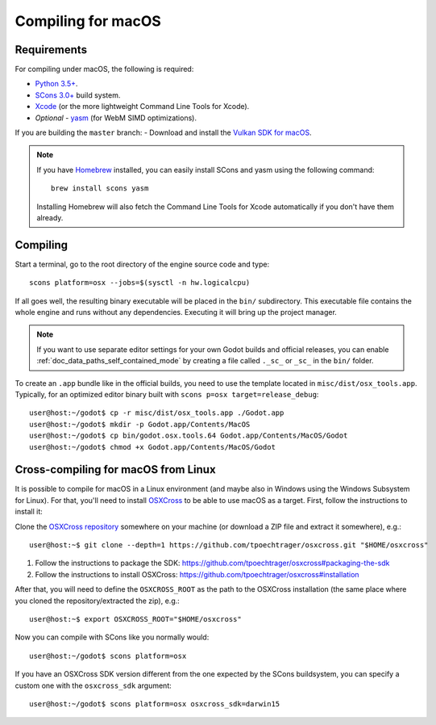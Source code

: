 .. _doc_compiling_for_osx:

Compiling for macOS
===================

.. highlight:: shell

Requirements
------------

For compiling under macOS, the following is required:

- `Python 3.5+ <https://www.python.org>`_.
- `SCons 3.0+ <https://www.scons.org>`_ build system.
- `Xcode <https://apps.apple.com/us/app/xcode/id497799835>`_
  (or the more lightweight Command Line Tools for Xcode).
- *Optional* - `yasm <https://yasm.tortall.net/>`_ (for WebM SIMD optimizations).

If you are building the ``master`` branch:
- Download and install the `Vulkan SDK for macOS <https://vulkan.lunarg.com/sdk/home>`__.

.. note:: If you have `Homebrew <https://brew.sh/>`_ installed, you can easily
          install SCons and yasm using the following command::

              brew install scons yasm

          Installing Homebrew will also fetch the Command Line Tools
          for Xcode automatically if you don't have them already.

.. seealso:: For a general overview of SCons usage for Godot, see
             :ref:`doc_introduction_to_the_buildsystem`.

Compiling
---------

Start a terminal, go to the root directory of the engine source code and type::

    scons platform=osx --jobs=$(sysctl -n hw.logicalcpu)

If all goes well, the resulting binary executable will be placed in the
``bin/`` subdirectory. This executable file contains the whole engine and
runs without any dependencies. Executing it will bring up the project
manager.

.. note:: If you want to use separate editor settings for your own Godot builds
          and official releases, you can enable
          :ref:`doc_data_paths_self_contained_mode` by creating a file called
          ``._sc_`` or ``_sc_`` in the ``bin/`` folder.

To create an ``.app`` bundle like in the official builds, you need to use the
template located in ``misc/dist/osx_tools.app``. Typically, for an optimized
editor binary built with ``scons p=osx target=release_debug``::

    user@host:~/godot$ cp -r misc/dist/osx_tools.app ./Godot.app
    user@host:~/godot$ mkdir -p Godot.app/Contents/MacOS
    user@host:~/godot$ cp bin/godot.osx.tools.64 Godot.app/Contents/MacOS/Godot
    user@host:~/godot$ chmod +x Godot.app/Contents/MacOS/Godot

Cross-compiling for macOS from Linux
------------------------------------

It is possible to compile for macOS in a Linux environment (and maybe also in
Windows using the Windows Subsystem for Linux). For that, you'll need to install
`OSXCross <https://github.com/tpoechtrager/osxcross>`__ to be able to use macOS
as a target. First, follow the instructions to install it:

Clone the `OSXCross repository <https://github.com/tpoechtrager/osxcross>`__
somewhere on your machine (or download a ZIP file and extract it somewhere),
e.g.::

    user@host:~$ git clone --depth=1 https://github.com/tpoechtrager/osxcross.git "$HOME/osxcross"

1. Follow the instructions to package the SDK:
   https://github.com/tpoechtrager/osxcross#packaging-the-sdk
2. Follow the instructions to install OSXCross:
   https://github.com/tpoechtrager/osxcross#installation

After that, you will need to define the ``OSXCROSS_ROOT`` as the path to
the OSXCross installation (the same place where you cloned the
repository/extracted the zip), e.g.::

    user@host:~$ export OSXCROSS_ROOT="$HOME/osxcross"

Now you can compile with SCons like you normally would::

    user@host:~/godot$ scons platform=osx

If you have an OSXCross SDK version different from the one expected by the SCons buildsystem, you can specify a custom one with the ``osxcross_sdk`` argument::

    user@host:~/godot$ scons platform=osx osxcross_sdk=darwin15
